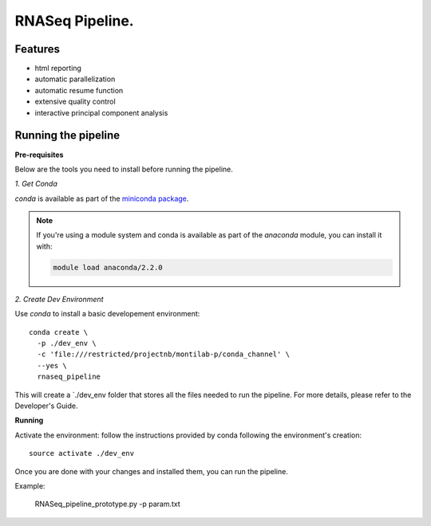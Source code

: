 
==================
 RNASeq Pipeline.
==================

Features
========

* html reporting
* automatic parallelization
* automatic resume function
* extensive quality control
* interactive principal component analysis


Running the pipeline
====================


**Pre-requisites**

Below are the tools you need to install before running the pipeline. 

*1. Get Conda*


`conda` is available as part of the `miniconda package <http://conda.pydata.org/miniconda.html>`_.


.. note::

   If you're using a module system and conda is available as part of the
   `anaconda` module, you can install it with:

   .. code:: bash

     module load anaconda/2.2.0


*2. Create Dev Environment*

Use `conda` to install a basic developement environment::
  
  conda create \
    -p ./dev_env \
    -c 'file:///restricted/projectnb/montilab-p/conda_channel' \
    --yes \
    rnaseq_pipeline

This will create a `./dev_env folder that stores all the files needed to run the pipeline. For more details, please refer to the Developer's Guide.


**Running**

Activate the environment: follow the instructions provided by conda following the environment's
creation::
 
  source activate ./dev_env
  
Once you are done with your changes and installed them, you can run the pipeline. 

Example:

   RNASeq_pipeline_prototype.py -p param.txt

